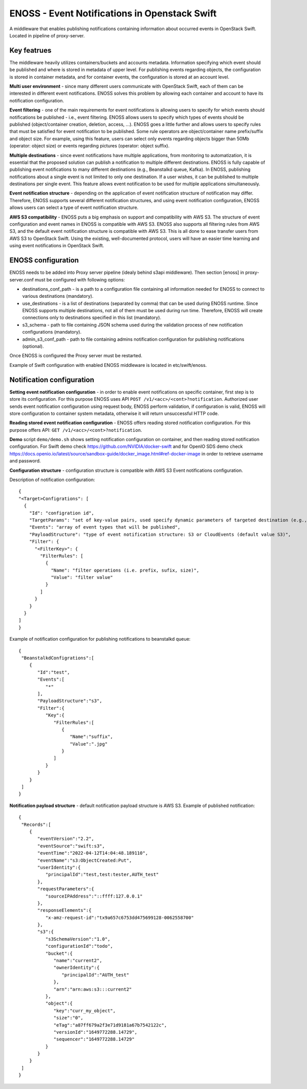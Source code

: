 ENOSS - Event Notifications in Openstack Swift
==============================================

A middleware that enables publishing notifications containing information about occurred events in OpenStack Swift.
Located in pipeline of proxy-server.

Key featrues
------------
The middleware heavily utilizes containers/buckets and accounts metadata. Information specifying which event should be published and where is stored in metadata of upper level. For publishing events regarding objects, the configuration is stored in container metadata, and for container events, the configuration is stored at an account level.


**Multi user environment** - since many different users communicate with OpenStack Swift, each of them can be interested in different event notifications. ENOSS solves this problem by allowing each container and account to have its notification configuration.

**Event filtering** - one of the main requirements for event notifications is allowing users to specify for which events should notifications be published - i.e., event filtering. ENOSS allows users to specify which types of events should be published (object/container creation, deletion, access, ...). ENOSS goes a little further and allows users to specify rules that must be satisfied for event notification to be published. Some rule operators are object/container name prefix/suffix and object size. For example, using this feature, users can select only events regarding objects bigger than 50Mb (operator: object size) or events regarding pictures (operator: object suffix).

**Multiple destinations** - since event notifications have multiple applications, from monitoring to automatization, it is essential that the proposed solution can publish a notification to multiple different destinations. ENOSS is fully capable of publishing event notifications to many different destinations (e.g., Beanstalkd queue, Kafka). In ENOSS, publishing notifications about a single event is not limited to only one destination. If a user wishes, it can be published to multiple destinations per single event. This feature allows event notification to be used for multiple applications simultaneously.

**Event notification structure** - depending on the application of event notification structure of notification may differ. Therefore, ENOSS supports several different notification structures, and using event notification configuration, ENOSS allows users can select a type of event notification structure.

**AWS S3 compatibility** - ENOSS puts a big emphasis on support and compatibility with AWS S3. The structure of event configuration and event names in ENOSS is compatible with AWS S3. ENOSS also supports all filtering rules from AWS S3, and the default event notification structure is compatible with AWS S3. This is all done to ease transfer users from AWS S3 to OpenStack Swift. Using the existing, well-documented protocol,  users will have an easier time learning and using event notifications in OpenStack Swift.

ENOSS configuration
-------------------
ENOSS needs to be added into Proxy server pipeline (idealy behind s3api middleware). Then section [enoss] in proxy-server.conf must be configured with following options:

* destinations_conf_path - is a path to a configuration file containing all information needed for ENOSS to connect to various destinations (mandatory).

* use_destinations - is a list of destinations (separated by comma) that can be used during ENOSS runtime. Since ENOSS supports multiple destinations, not all of them must be used during run time. Therefore, ENOSS will create connections only to destinations specified in this list (mandatory).

* s3_schema - path to file containing JSON schema used during the validation process of new notification configurations (mandatory).

* admin_s3_conf_path - path to file containing admins notification configuration for publishing notifications (optional).

Once ENOSS is configured the Proxy server must be restarted.

Example of Swift configuration with enabled ENOSS middleware is located in etc/swift/enoss.

Notification configuration
--------------------------
**Setting event notification configuration** - in order to enable event notifications on specific container, first step is to store its configuration. For this purpose ENOSS uses API ``POST /v1/<acc>/<cont>?notification``. Authorized user sends event notification configuration using request body, ENOSS perform validation, if configuration is valid, ENOSS will store configuration to container system metadata, otherwise it will return unsuccessful HTTP code.

**Reading stored event notification configuration** - ENOSS offers reading stored notification configuration. For this purpose offers API: ``GET /v1/<acc>/<cont>?notification``.

**Demo** script ``demo/demo.sh`` shows setting notification configuration on container, and then reading stored notification configuration. For Swift demo check https://github.com/NVIDIA/docker-swift and for OpenIO SDS demo check https://docs.openio.io/latest/source/sandbox-guide/docker_image.html#ref-docker-image in order to retrieve username and password.

**Configuration structure** - configuration structure is compatible with AWS S3 Event notifications configuration.

Description of notification configuration::

    {
    "<Target>Configrations": [
      {
        "Id": "configration id",
        "TargetParams": "set of key-value pairs, used specify dynamic parameters of targeted destination (e.g., name of beanstalkd tube or name of the index in Elasticsearch)",
        "Events": "array of event types that will be published",
        "PayloadStructure": "type of event notification structure: S3 or CloudEvents (default value S3)",
        "Filter": {
          "<FilterKey>": {
            "FilterRules": [
              {
                "Name": "filter operations (i.e. prefix, sufix, size)",
                "Value": "filter value"
              }
            ]
          }
        }
      }
    ]
    }

Example of notification configuration for publishing notifications to beanstalkd queue::

  {
   "BeanstalkdConfigrations":[
      {
         "Id":"test",
         "Events":[
            "*"
         ],
         "PayloadStructure":"s3",
         "Filter":{
            "Key":{
               "FilterRules":[
                  {
                     "Name":"suffix",
                     "Value":".jpg"
                  }
               ]
            }
         }
      }
   ]
  }

**Notification payload structure** - default notification payload structure is AWS S3.
Example of published notification::

  {
   "Records":[
      {
         "eventVersion":"2.2",
         "eventSource":"swift:s3",
         "eventTime":"2022-04-12T14:04:48.189110",
         "eventName":"s3:ObjectCreated:Put",
         "userIdentity":{
            "principalId":"test,test:tester,AUTH_test"
         },
         "requestParameters":{
            "sourceIPAddress":"::ffff:127.0.0.1"
         },
         "responseElements":{
            "x-amz-request-id":"tx9a657c6753dd475699128-0062558700"
         },
         "s3":{
            "s3SchemaVersion":"1.0",
            "configurationId":"todo",
            "bucket":{
               "name":"current2",
               "ownerIdentity":{
                  "principalId":"AUTH_test"
               },
               "arn":"arn:aws:s3:::current2"
            },
            "object":{
               "key":"curr_my_object",
               "size":"0",
               "eTag":"a87ff679a2f3e71d9181a67b7542122c",
               "versionId":"1649772288.14729",
               "sequencer":"1649772288.14729"
            }
         }
      }
   ]
  }
